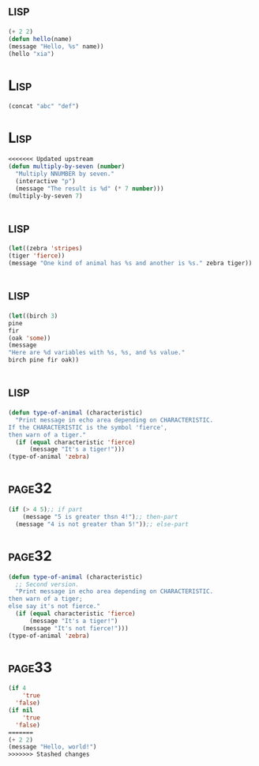 *     :lisp:
#+BEGIN_SRC lisp
(+ 2 2)
(defun hello(name)
(message "Hello, %s" name))
(hello "xia")
#+END_SRC
*     :Lisp:
#+BEGIN_SRC lisp
(concat "abc" "def")
#+END_SRC
*     :Lisp:
#+BEGIN_SRC lisp
<<<<<<< Updated upstream
(defun multiply-by-seven (number)
  "Multiply NNUMBER by seven."
  (interactive "p")
  (message "The result is %d" (* 7 number)))
(multiply-by-seven 7)

#+End_src
*     :lisp:
#+BEGIN_SRC lisp
(let((zebra 'stripes)
(tiger 'fierce))
(message "One kind of animal has %s and another is %s." zebra tiger))
#+END_SRC
*     :lisp:
#+BEGIN_SRC lisp
(let((birch 3)
pine
fir
(oak 'some))
(message
"Here are %d variables with %s, %s, and %s value."
birch pine fir oak))
#+END_SRC
*     :lisp:
#+BEGIN_SRC lisp
(defun type-of-animal (characteristic)
  "Print message in echo area depending on CHARACTERISTIC.
If the CHARACTERISTIC is the symbol 'fierce',
then warn of a tiger."
  (if (equal characteristic 'fierce)
      (message "It's a tiger!")))
(type-of-animal 'zebra)
#+END_SRC
*     :page32:
#+BEGIN_SRC lisp
(if (> 4 5);; if part
    (message "5 is greater thsn 4!");; then-part
  (message "4 is not greater than 5!"));; else-part

#+END_SRC
*     :page32:
#+BEGIN_SRC lisp
(defun type-of-animal (characteristic)
  ;; Second version.
  "Print message in echo area depending on CHARACTERISTIC.
then warn of a tiger;
else say it's not fierce."
  (if (equal characteristic 'fierce)
      (message "It's a tiger!")
    (message "It's not fierce!")))
(type-of-animal 'zebra)
#+END_SRC
*     :page33:
#+BEGIN_SRC lisp
(if 4
    'true
  'false)
(if nil
    'true
  'false)
=======
(+ 2 2)
(message "Hello, world!")
>>>>>>> Stashed changes
#+END_SRC
